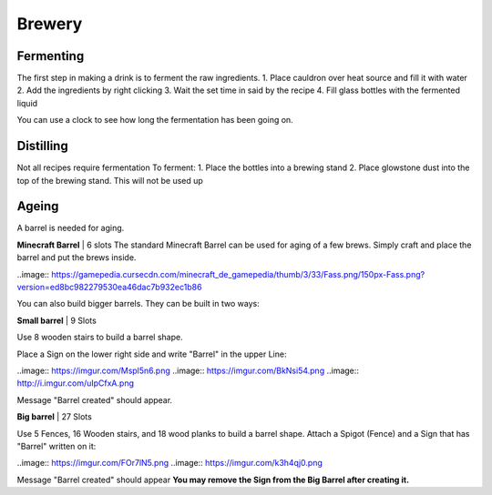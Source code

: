 Brewery
=====

Fermenting
--------

The first step in making a drink is to ferment the raw ingredients.
1. Place cauldron over heat source and fill it with water
2. Add the ingredients by right clicking
3. Wait the set time in said by the recipe
4. Fill glass bottles with the fermented liquid

You can use a clock to see how long the fermentation has been going on.

Distilling
--------

Not all recipes require fermentation 
To ferment:
1. Place the bottles into a brewing stand
2. Place glowstone dust into the top of the brewing stand. This will not be used up

Ageing
--------

A barrel is needed for aging. 

**Minecraft Barrel** | 6 slots
The standard Minecraft Barrel can be used for aging of a few brews.
Simply craft and place the barrel and put the brews inside.

..image:: https://gamepedia.cursecdn.com/minecraft_de_gamepedia/thumb/3/33/Fass.png/150px-Fass.png?version=ed8bc982279530ea46dac7b932ec1b86

You can also build bigger barrels. They can be built in two ways:

**Small barrel** | 9 Slots

Use 8 wooden stairs to build a barrel shape.

Place a Sign on the lower right side and write "Barrel" in the upper Line:

..image:: https://imgur.com/Mspl5n6.png
..image:: https://imgur.com/BkNsi54.png
..image:: http://i.imgur.com/uIpCfxA.png

Message "Barrel created" should appear.


**Big barrel** | 27 Slots

Use 5 Fences, 16 Wooden stairs, and 18 wood planks to build a barrel shape.
Attach a Spigot (Fence) and a Sign that has "Barrel" written on it:

..image:: https://imgur.com/FOr7lN5.png
..image:: https://imgur.com/k3h4qj0.png

Message "Barrel created" should appear  
**You may remove the Sign from the Big Barrel after creating it.**
